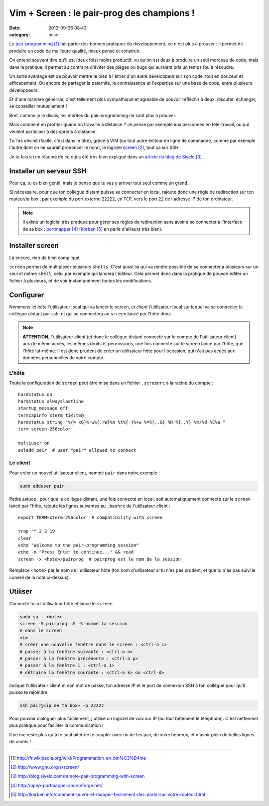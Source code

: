 Vim + Screen : le pair-prog des champions !
###########################################
:date: 2012-09-26 08:43
:category: misc

Le `pair-programming`_ fait partie des bonnes pratiques du développement, ce
n'est plus à prouver : il permet de produire un code de meilleure qualité,
mieux pensé et construit.

On entend souvent dire qu'il est (deux fois) moins productif, vu qu'on est deux
à produire un seul morceau de code, mais dans la pratique, il permet au
contraire d'éviter des pièges ou bugs qui auraient pris un temps fou à
résoudre.

Un autre avantage est de pouvoir mettre le pied à l'étrier d'un autre
développeur sur son code, tout en douceur et efficacement. Ou encore de
partager la paternité, la connaissance et l'expertise sur une base de code,
entre plusieurs développeurs.

Et d'une manière générale, c'est tellement plus sympathique et agréable de
pouvoir réfléchir à deux, discuter, échanger, se conseiller mutuellement !

Bref, comme je le disais, les mérites du pair-programming ne sont plus à
prouver.

Mais comment en profiter quand on travaille à distance ? Je pense par
exemple aux personnes en télé-travail, ou qui veulent participer à des sprints
à distance.

Tu l'as deviné (facile, c'est dans le titre), grâce à VIM (ou tout autre
éditeur en ligne de commande, comme par exemple l'autre dont on ne saurait
prononcer le nom), le logiciel screen_, tout ça sur SSH.

Je te fais ici un résumé de ce qui a été très bien expliqué dans un `article
du blog de Siyelo`_.


Installer un serveur SSH
~~~~~~~~~~~~~~~~~~~~~~~~

Pour ça, tu es bien gentil, mais je pense que tu vas y arriver tout seul comme
un grand.

Si nécessaire, pour que ton collègue distant puisse se connecter en local,
rajoute donc une règle de redirection sur ton routeur/ta box , par exemple du
port externe ``22222``, en ``TCP``, vers le port ``22`` de l'adresse IP de ton
ordinateur.

.. note:: Il existe un logiciel très pratique pour gérer ses règles de
          redirection sans avoir à se connecter à l'interface de sa box :
          portmapper_ (Korben_ en parle d'ailleurs très bien).


Installer screen
~~~~~~~~~~~~~~~~

Là encore, rien de bien compliqué.

``screen`` permet de multiplexer plusieurs ``shells``. C'est aussi lui qui va
rendre possible de se connecter à plusieurs sur un seul et même ``shell``,
celui par exemple qui lancera l'éditeur. Cela permet donc dans la pratique de
pouvoir éditer un fichier à plusieurs, et de voir instantanément toutes les
modifications.


Configurer
~~~~~~~~~~

Nommons ici *hôte* l'utilisateur local qui va lancer le screen, et *client*
l'utilisateur local sur lequel va se connecter le collègue distant par ssh, et
qui se connectera au ``screen`` lancé par l'hôte donc.

.. note:: **ATTENTION**, l'utilisateur client (et donc le collègue distant
          connecté sur le compte de l'utilisateur client) aura le même accès,
          les mêmes droits et permissions, une fois connecté sur le screen
          lancé par l'hôte, que l'hôte lui-même. Il est donc prudent de créer
          un utilisateur hôte pour l'occasion, qui n'ait pas accès aux données
          personnelles de votre compte.


L'hôte
------

Toute la configuration de ``screen`` peut être mise dans un fichier
``.screenrc`` à la racine du compte :


::

    hardstatus on
    hardstatus alwayslastline
    startup_message off
    termcapinfo xterm ti@:te@
    hardstatus string "%{= kG}%-w%{.rW}%n %t%{-}%+w %=%{..G} %H %{..Y} %m/%d %C%a "
    term screen-256color

    multiuser on
    acladd pair  # user "pair" allowed to connect


Le client
---------

Pour créer un nouvel utilisateur client, nommé ``pair`` dans notre exemple :

.. code-block:: sh

    sudo adduser pair

Petite astuce : pour que le collègue distant, une fois connecté en local, soit
automatiquement connecté sur le ``screen`` lancé par l'hôte, rajoute les
lignes suivantes au ``.bashrc`` de l'utilisateur client :

::

    export TERM=xterm-256color  # compatibility with screen

    trap "" 2 3 19
    clear
    echo "Welcome to the pair-programming session"
    echo -n "Press Enter to continue..." && read
    screen -x <hote>/pairprog  # pairprog est le nom de la session

Remplace ``<hote>`` par le nom de l'utilisateur hôte (ton nom d'utilisateur
si tu n'es pas prudent, et que tu n'as pas suivi le conseil de la note
ci-dessus).


Utiliser
~~~~~~~~

Connecte toi à l'utilisateur hôte et lance le ``screen``

.. code-block:: sh

    sudo su - <hote>
    screen -S pairprog  # -S nomme la session
    # dans le screen
    vim
    # créer une nouvelle fenêtre dans le screen : <ctrl-a c>
    # passer à la fenêtre suivante : <ctrl-a n>
    # passer à la fenêtre précédente : <ctrl-a p>
    # passer à la fenêtre 1 : <ctrl-a 1>
    # détruire la fenêtre courante : <ctrl-a k> ou <ctrl-d>

Indique l'utilisateur client et son mot de passe, ton adresse IP et le port de
connexion SSH à ton collègue pour qu'il puisse te rejoindre

.. code-block:: sh

    ssh pair@<ip de ta box> -p 22222

Pour pouvoir dialoguer plus facilement, j'utilise un logiciel de voix sur IP
(ou tout bêtement le téléphone). C'est nettement plus pratique pour faciliter
la communication !


Il ne me reste plus qu'à te souhaiter de te coupler avec un de tes pair, de
vivre heureux, et d'avoir plein de belles lignes de codes !

----


.. target-notes::

.. _`pair-programming`: http://fr.wikipedia.org/wiki/Programmation_en_bin%C3%B4me
.. _screen: http://www.gnu.org/s/screen/
.. _`article du blog de Siyelo`: http://blog.siyelo.com/remote-pair-programming-with-screen
.. _portmapper: http://upnp-portmapper.sourceforge.net/
.. _Korben: http://korben.info/comment-ouvrir-et-mapper-facilement-des-ports-sur-votre-routeur.html
